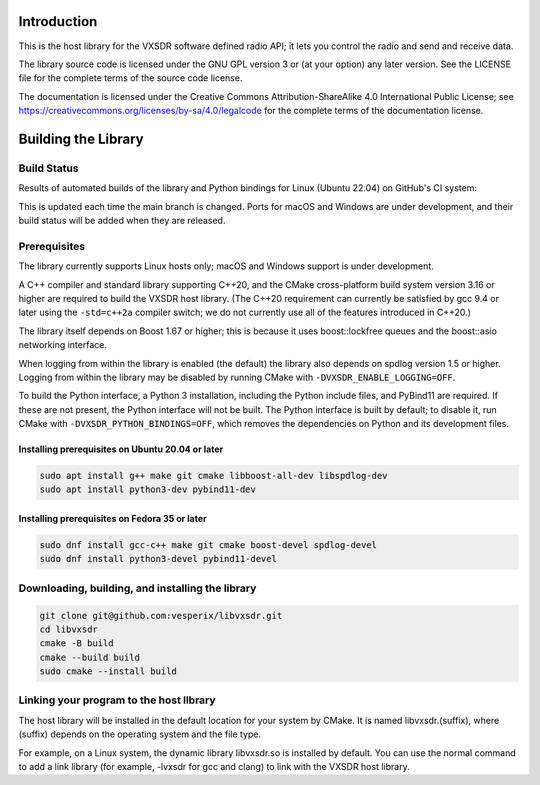 ..
   Copyright (c) 2023 Vesperix Corporation
   SPDX-License-Identifier: CC-BY-SA-4.0

.. |linux_build_status| image:: https://github.com/vesperix/vxsdr_lib/actions/workflows/github_linux_build.yaml/badge.svg
   :alt: Linux build status badge

.. |macos_build_status| image:: https://github.com/vesperix/vxsdr_lib/actions/workflows/github_macos_build.yaml/badge.svg
   :alt: macOS build status badge

.. |windows_build_status| image:: https://github.com/vesperix/vxsdr_lib/actions/workflows/github_windows_build.yaml/badge.svg
   :alt: Windows build status badge

Introduction
============

This is the host library for the VXSDR software defined radio API;
it lets you control the radio and send and receive data. 

The library source code is licensed under the GNU GPL version 3 or (at your option) any later version. 
See the LICENSE file for the complete terms of the source code license. 

The documentation is licensed under the Creative Commons Attribution-ShareAlike 4.0 
International Public License; see
https://creativecommons.org/licenses/by-sa/4.0/legalcode 
for the complete terms of the documentation license.

Building the Library
====================

Build Status
------------

Results of automated builds of the library and Python bindings for Linux (Ubuntu 22.04)
on GitHub's CI system:

|linux_build_status|

This is updated each time the main branch is changed. Ports for macOS and Windows 
are under development, and their build status will be added when they are released.

Prerequisites
-------------

The library currently supports Linux hosts only; macOS and Windows support is under development.

A C++ compiler and standard library supporting C++20, and the CMake cross-platform build
system version 3.16 or higher are required to build the VXSDR host library. (The C++20
requirement can currently be satisfied by gcc 9.4 or later using the ``-std=c++2a``
compiler switch; we do not currently use all of the features introduced in C++20.)

The library itself depends on Boost 1.67 or higher; this is because it uses boost::lockfree queues
and the boost::asio networking interface.

When logging from within the library is enabled (the default) the library also depends on spdlog
version 1.5 or higher. Logging from within the library may be disabled by running CMake
with ``-DVXSDR_ENABLE_LOGGING=OFF``.

To build the Python interface, a Python 3 installation, including the Python include files, and
PyBind11 are required. If these are not present, the Python interface will not be built. The Python
interface is built by default; to disable it, run CMake with ``-DVXSDR_PYTHON_BINDINGS=OFF``, which
removes the dependencies on Python and its development files.


Installing prerequisites on Ubuntu 20.04 or later
~~~~~~~~~~~~~~~~~~~~~~~~~~~~~~~~~~~~~~~~~~~~~~~~~

.. highlight:: shell
.. code-block::

   sudo apt install g++ make git cmake libboost-all-dev libspdlog-dev
   sudo apt install python3-dev pybind11-dev


Installing prerequisites on Fedora 35 or later
~~~~~~~~~~~~~~~~~~~~~~~~~~~~~~~~~~~~~~~~~~~~~~

.. highlight:: shell
.. code-block::

   sudo dnf install gcc-c++ make git cmake boost-devel spdlog-devel
   sudo dnf install python3-devel pybind11-devel

Downloading, building, and installing the library
-------------------------------------------------

.. highlight:: shell
.. code-block::

   git clone git@github.com:vesperix/libvxsdr.git
   cd libvxsdr
   cmake -B build
   cmake --build build
   sudo cmake --install build

Linking your program to the host llbrary
----------------------------------------

The host library will be installed in the default location for your system by CMake.
It is named libvxsdr.(suffix), where (suffix) depends on the operating system and the file
type.

For example, on a Linux system, the dynamic library libvxsdr.so is installed by default.
You can use the normal command to add a link library
(for example, -lvxsdr for gcc and clang) to link with the VXSDR host library.
